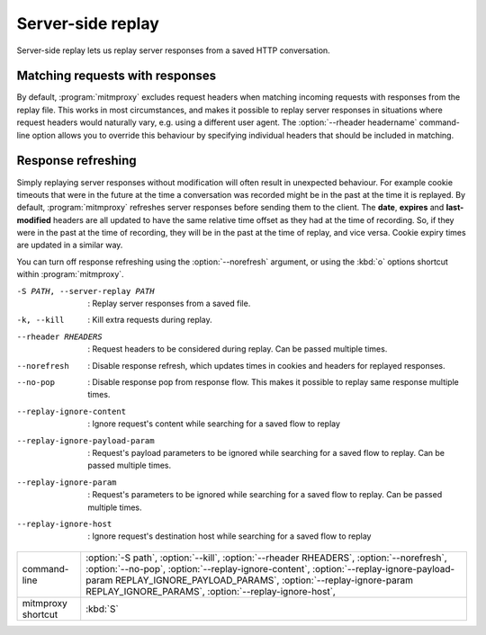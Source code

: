 .. _serverreplay:

Server-side replay
==================

Server-side replay lets us replay server responses from a saved HTTP
conversation.

Matching requests with responses
--------------------------------

By default, :program:`mitmproxy` excludes request headers when matching incoming
requests with responses from the replay file. This works in most circumstances,
and makes it possible to replay server responses in situations where request
headers would naturally vary, e.g. using a different user agent.
The :option:`--rheader headername` command-line option allows you to override
this behaviour by specifying individual headers that should be included in matching.


Response refreshing
-------------------

Simply replaying server responses without modification will often result in
unexpected behaviour. For example cookie timeouts that were in the future at
the time a conversation was recorded might be in the past at the time it is
replayed. By default, :program:`mitmproxy` refreshes server responses before sending
them to the client. The **date**, **expires** and **last-modified** headers are
all updated to have the same relative time offset as they had at the time of
recording. So, if they were in the past at the time of recording, they will be
in the past at the time of replay, and vice versa. Cookie expiry times are
updated in a similar way.

You can turn off response refreshing using the :option:`--norefresh` argument, or using
the :kbd:`o` options shortcut within :program:`mitmproxy`.

-S PATH, --server-replay PATH   :   Replay server responses from a saved file.
-k, --kill                      :   Kill extra requests during replay.
--rheader RHEADERS              :   Request headers to be considered during replay. Can be passed multiple times.
--norefresh                     :   Disable response refresh, which updates times in cookies and headers for replayed responses.
--no-pop                        :   Disable response pop from response flow. This makes it possible to replay same response multiple times.
--replay-ignore-content         :   Ignore request's content while searching for a saved flow to replay
--replay-ignore-payload-param   :   Request's payload parameters to be ignored while searching for a saved flow to replay. Can be passed multiple times.
--replay-ignore-param           :   Request's parameters to be ignored while searching for a saved flow to replay. Can be passed multiple times.
--replay-ignore-host            :   Ignore request's destination host while searching for a saved flow to replay

================== =================
command-line       :option:`-S path`,
                   :option:`--kill`,
                   :option:`--rheader RHEADERS`,
                   :option:`--norefresh`,
                   :option:`--no-pop`,
                   :option:`--replay-ignore-content`,
                   :option:`--replay-ignore-payload-param REPLAY_IGNORE_PAYLOAD_PARAMS`,
                   :option:`--replay-ignore-param REPLAY_IGNORE_PARAMS`,
                   :option:`--replay-ignore-host`,
mitmproxy shortcut :kbd:`S`
================== =================

